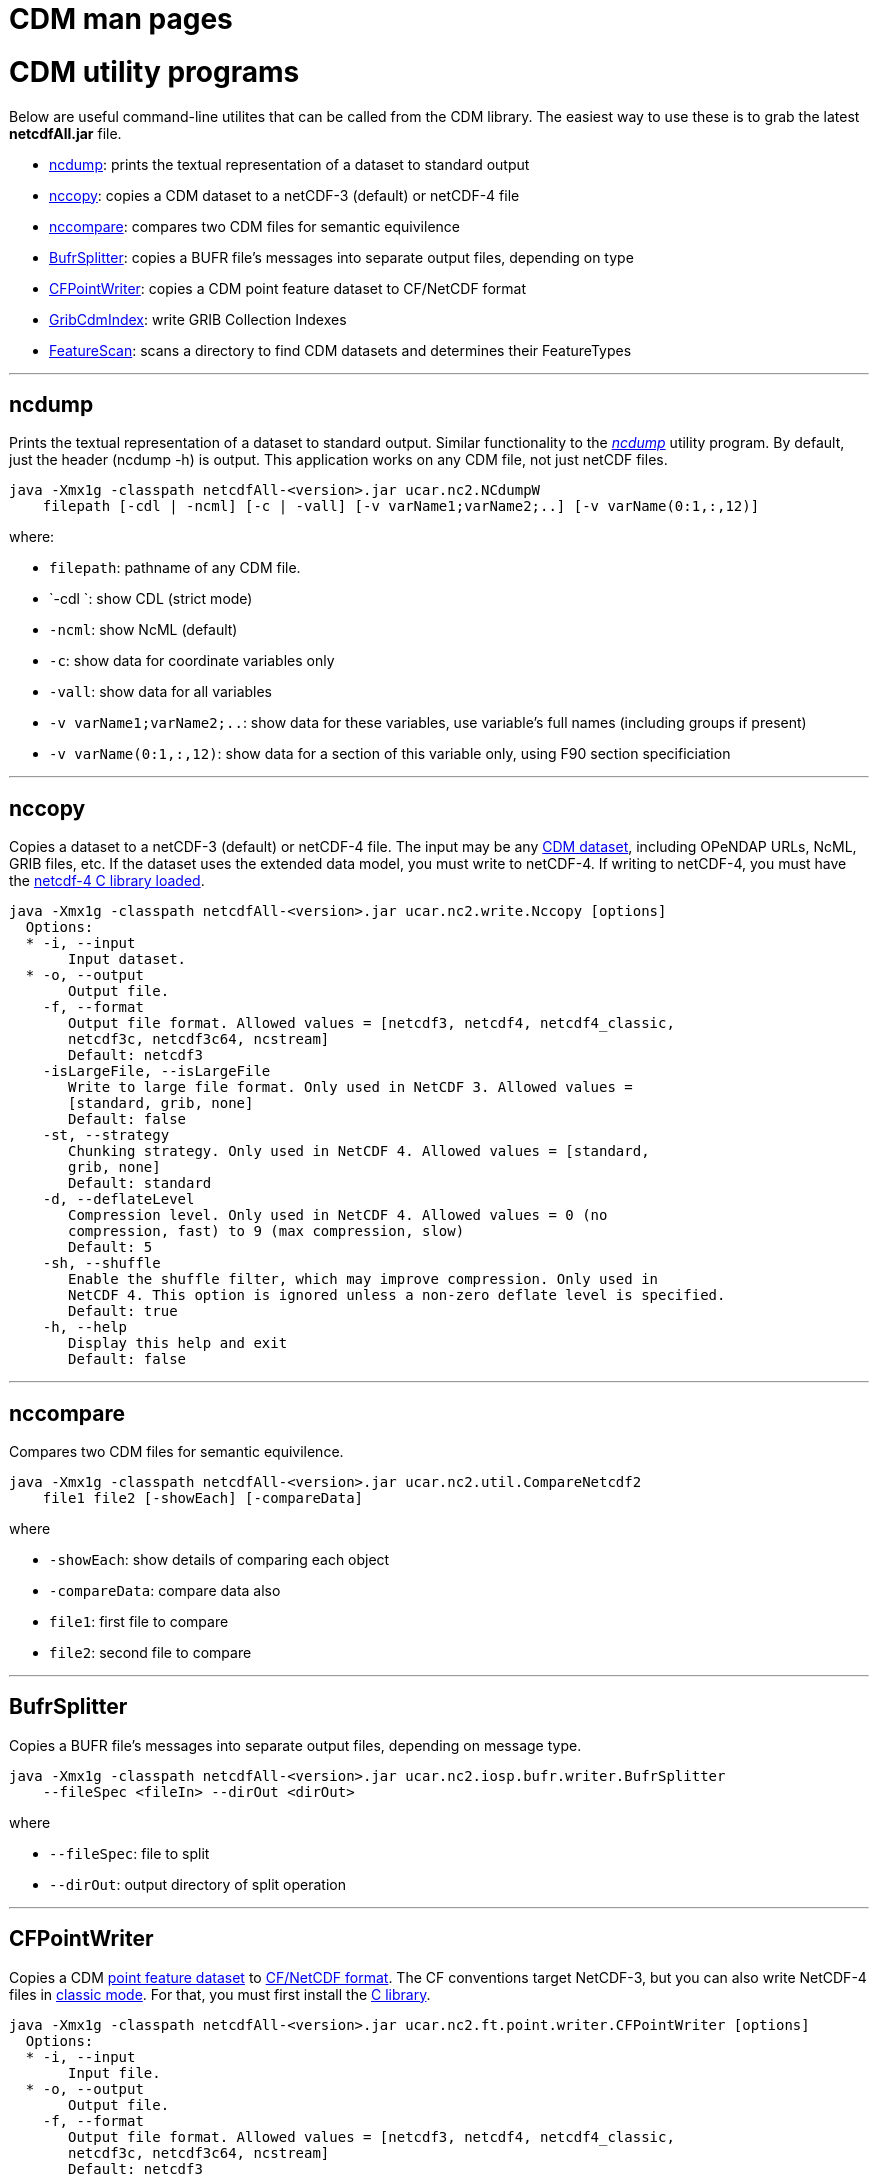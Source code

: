 :source-highlighter: coderay
[[threddsDocs]]


CDM man pages
=============

= CDM utility programs

Below are useful command-line utilites that can be called from the CDM
library. The easiest way to use these is to grab the latest
*netcdfAll.jar* file.

* link:#ncdump[ncdump]: prints the textual representation of a dataset
to standard output
* link:#nccopy[nccopy]: copies a CDM dataset to a netCDF-3 (default) or
netCDF-4 file
* link:#nccompare[nccompare]: compares two CDM files for semantic
equivilence

* link:#BufrSplitter[BufrSplitter]: copies a BUFR file’s messages into
separate output files, depending on type
* link:#CFPointWriter[CFPointWriter]: copies a CDM point feature dataset
to CF/NetCDF format
* link:#GribCdmIndex[GribCdmIndex]: write GRIB Collection Indexes
* link:#FeatureScan[FeatureScan]: scans a directory to find CDM datasets
and determines their FeatureTypes

'''''

== ncdump

Prints the textual representation of a dataset to standard output.
Similar functionality to the
_http://www.unidata.ucar.edu/software/netcdf/docs/netcdf/ncdump.html[ncdump]_
utility program. By default, just the header (ncdump -h) is output. This
application works on any CDM file, not just netCDF files.

-----------------------------------------------------------------------------------------
java -Xmx1g -classpath netcdfAll-<version>.jar ucar.nc2.NCdumpW
    filepath [-cdl | -ncml] [-c | -vall] [-v varName1;varName2;..] [-v varName(0:1,:,12)]
-----------------------------------------------------------------------------------------

where:

* `filepath`: pathname of any CDM file.
* `-cdl `: show CDL (strict mode)
* `-ncml`: show NcML (default)
* `-c`: show data for coordinate variables only
* `-vall`: show data for all variables
* `-v varName1;varName2;..`: show data for these variables, use
variable’s full names (including groups if present)
* `-v varName(0:1,:,12)`: show data for a section of this variable only,
using F90 section specificiation

'''''

== nccopy

Copies a dataset to a netCDF-3 (default) or netCDF-4 file. The input may
be any link:formats/FileTypes.adoc[CDM dataset], including OPeNDAP URLs,
NcML, GRIB files, etc. If the dataset uses the extended data model, you
must write to netCDF-4. If writing to netCDF-4, you must have the
link:netcdf4Clibrary.adoc[netcdf-4 C library loaded].

-------------------------------------------------------------------------------------
java -Xmx1g -classpath netcdfAll-<version>.jar ucar.nc2.write.Nccopy [options]
  Options:
  * -i, --input
       Input dataset.
  * -o, --output
       Output file.
    -f, --format
       Output file format. Allowed values = [netcdf3, netcdf4, netcdf4_classic,
       netcdf3c, netcdf3c64, ncstream]
       Default: netcdf3
    -isLargeFile, --isLargeFile
       Write to large file format. Only used in NetCDF 3. Allowed values =
       [standard, grib, none]
       Default: false
    -st, --strategy
       Chunking strategy. Only used in NetCDF 4. Allowed values = [standard,
       grib, none]
       Default: standard
    -d, --deflateLevel
       Compression level. Only used in NetCDF 4. Allowed values = 0 (no
       compression, fast) to 9 (max compression, slow)
       Default: 5
    -sh, --shuffle
       Enable the shuffle filter, which may improve compression. Only used in
       NetCDF 4. This option is ignored unless a non-zero deflate level is specified.
       Default: true
    -h, --help
       Display this help and exit
       Default: false
-------------------------------------------------------------------------------------

'''''

== nccompare

Compares two CDM files for semantic equivilence.

---------------------------------------------------------------------------
java -Xmx1g -classpath netcdfAll-<version>.jar ucar.nc2.util.CompareNetcdf2
    file1 file2 [-showEach] [-compareData]
---------------------------------------------------------------------------

where

* `-showEach`: show details of comparing each object
* `-compareData`: compare data also
* `file1`: first file to compare
* `file2`: second file to compare

'''''

== BufrSplitter

Copies a BUFR file’s messages into separate output files, depending on
message type.

-------------------------------------------------------------------------------------
java -Xmx1g -classpath netcdfAll-<version>.jar ucar.nc2.iosp.bufr.writer.BufrSplitter
    --fileSpec <fileIn> --dirOut <dirOut>
-------------------------------------------------------------------------------------

where

* `--fileSpec`: file to split
* `--dirOut`: output directory of split operation

'''''

== CFPointWriter

Copies a CDM link:FeatureDatasets/PointFeatures.adoc[point feature
dataset] to
http://cfconventions.org/Data/cf-conventions/cf-conventions-1.6/build/cf-conventions.html#discrete-sampling-geometries[CF/NetCDF
format]. The CF conventions target NetCDF-3, but you can also write
NetCDF-4 files in
https://www.unidata.ucar.edu/software/netcdf/docs/netcdf/NetCDF_002d4-Classic-Model-Format.html[classic
mode]. For that, you must first install the link:netcdf4Clibrary.adoc[C
library].

-----------------------------------------------------------------------------------------------
java -Xmx1g -classpath netcdfAll-<version>.jar ucar.nc2.ft.point.writer.CFPointWriter [options]
  Options:
  * -i, --input
       Input file.
  * -o, --output
       Output file.
    -f, --format
       Output file format. Allowed values = [netcdf3, netcdf4, netcdf4_classic,
       netcdf3c, netcdf3c64, ncstream]
       Default: netcdf3
    -st, --strategy
       Chunking strategy. Only used in NetCDF 4. Allowed values = [standard,
       grib, none]
       Default: standard
    -d, --deflateLevel
       Compression level. Only used in NetCDF 4. Allowed values = 0 (no
       compression, fast) to 9 (max compression, slow)
       Default: 5
    -sh, --shuffle
       Enable the shuffle filter, which may improve compression. Only used in
       NetCDF 4. This option is ignored unless a non-zero deflate level is specified.
       Default: true
    -h, --help
       Display this help and exit
       Default: false
-----------------------------------------------------------------------------------------------

'''''

== GribCdmIndex

Write GRIB Collection Indexes from an XML file containing a
link:../../tds/reference/collections/GribCollections.adoc[GRIB
<featureCollection> XML element].

----------------------------------------------------------------------------------------------
java -Xmx1g -classpath netcdfAll-<version>.jar ucar.nc2.grib.collection.GribCdmIndex [options]
  Options:
  * -fc, --featureCollection
       Input XML file containing <featureCollection> root element
    -update, --CollectionUpdateType
       Collection Update Type
       Default: always
    -h, --help
       Display this help and exit
       Default: false
----------------------------------------------------------------------------------------------

Example:

-----------------------------------------------------------------------------------------------------------------
java -Xmx1g -classpath netcdfAll-<version>.jar ucar.nc2.grib.collection.GribCdmIndex -fc /data/fc/gfs_example.xml
-----------------------------------------------------------------------------------------------------------------

Note that the output file is placed in the root directory of the
collection, as specified by the
link:../../tds/reference/collections/CollectionSpecification.adoc[Collection
Specification] of the GRIB
link:../../tds/reference/collections/FeatureCollections.adoc[<featureCollection>].

'''''

== FeatureScan

Scans all the files in a directory to see if they are CDM files and can
be identified as a particular feature type.

------------------------------------------------------------------------------------------------
java -Xmx1g -classpath netcdfAll-<version>.jar ucar.nc2.ft.scan.FeatureScan directory [-subdirs]
------------------------------------------------------------------------------------------------

where

* `directory`: scan this directory
* `-subdirs`: recurse into subdirectories

'''''

image:../nc.gif[image] This document was last updated Mar 2015.

